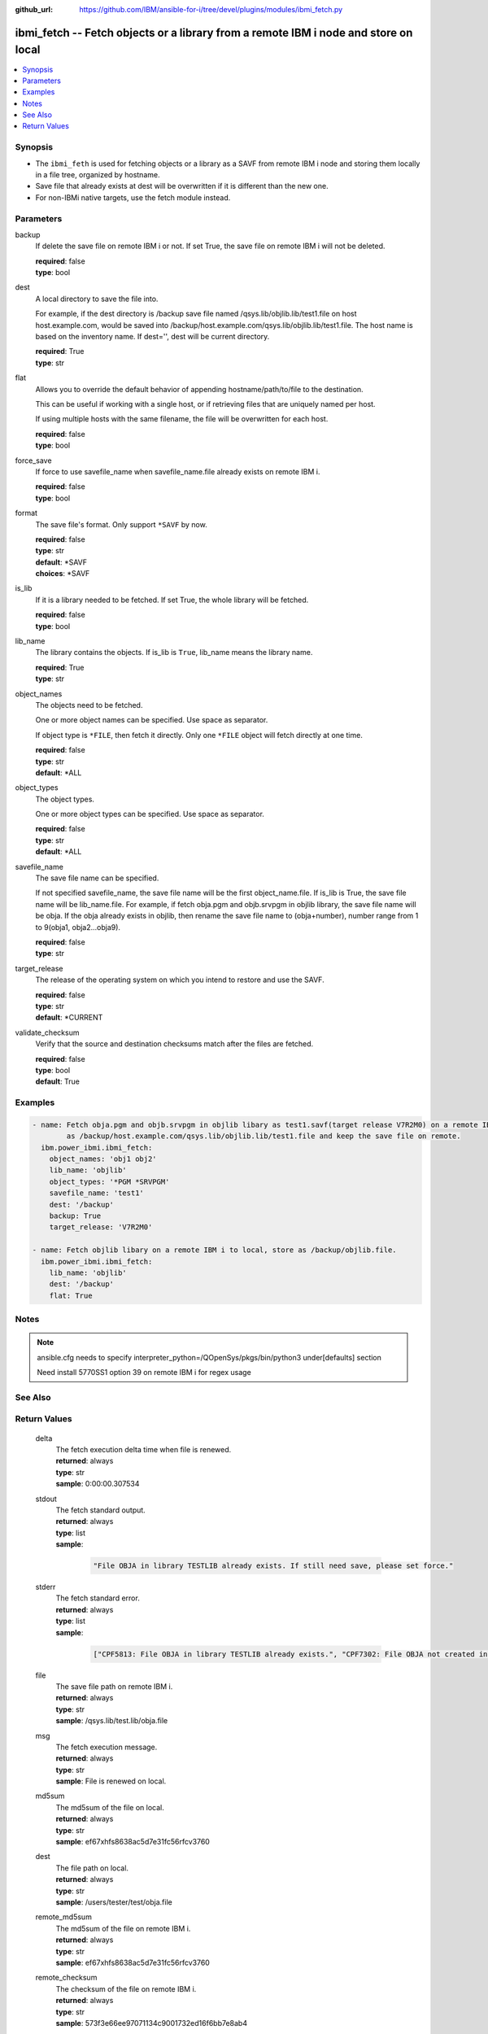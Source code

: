 
:github_url: https://github.com/IBM/ansible-for-i/tree/devel/plugins/modules/ibmi_fetch.py

.. _ibmi_fetch_module:


ibmi_fetch -- Fetch objects or a library from a remote IBM i node and store on local
====================================================================================



.. contents::
   :local:
   :depth: 1


Synopsis
--------
- The ``ibmi_feth`` is used for fetching objects or a library as a SAVF from remote IBM i node and storing them locally in a file tree, organized by hostname.
- Save file that already exists at dest will be overwritten if it is different than the new one.
- For non-IBMi native targets, use the fetch module instead.





Parameters
----------


     
backup
  If delete the save file on remote IBM i or not. If set True, the save file on remote IBM i will not be deleted.


  | **required**: false
  | **type**: bool


     
dest
  A local directory to save the file into.

  For example, if the dest directory is /backup save file named /qsys.lib/objlib.lib/test1.file on host host.example.com, would be saved into /backup/host.example.com/qsys.lib/objlib.lib/test1.file. The host name is based on the inventory name. If dest='', dest will be current directory.


  | **required**: True
  | **type**: str


     
flat
  Allows you to override the default behavior of appending hostname/path/to/file to the destination.

  This can be useful if working with a single host, or if retrieving files that are uniquely named per host.

  If using multiple hosts with the same filename, the file will be overwritten for each host.


  | **required**: false
  | **type**: bool


     
force_save
  If force to use savefile_name when savefile_name.file already exists on remote IBM i.


  | **required**: false
  | **type**: bool


     
format
  The save file's format. Only support ``*SAVF`` by now.


  | **required**: false
  | **type**: str
  | **default**: \*SAVF
  | **choices**: \*SAVF


     
is_lib
  If it is a library needed to be fetched. If set True, the whole library will be fetched.


  | **required**: false
  | **type**: bool


     
lib_name
  The library contains the objects. If is_lib is ``True``, lib_name means the library name.


  | **required**: True
  | **type**: str


     
object_names
  The objects need to be fetched.

  One or more object names can be specified. Use space as separator.

  If object type is ``*FILE``, then fetch it directly. Only one ``*FILE`` object will fetch directly at one time.


  | **required**: false
  | **type**: str
  | **default**: \*ALL


     
object_types
  The object types.

  One or more object types can be specified. Use space as separator.


  | **required**: false
  | **type**: str
  | **default**: \*ALL


     
savefile_name
  The save file name can be specified.

  If not specified savefile_name, the save file name will be the first object_name.file. If is_lib is True, the save file name will be lib_name.file. For example, if fetch obja.pgm and objb.srvpgm in objlib library, the save file name will be obja. If the obja already exists in objlib, then rename the save file name to (obja+number), number range from 1 to 9(obja1, obja2...obja9).


  | **required**: false
  | **type**: str


     
target_release
  The release of the operating system on which you intend to restore and use the SAVF.


  | **required**: false
  | **type**: str
  | **default**: \*CURRENT


     
validate_checksum
  Verify that the source and destination checksums match after the files are fetched.


  | **required**: false
  | **type**: bool
  | **default**: True




Examples
--------

.. code-block:: yaml+jinja

   
   - name: Fetch obja.pgm and objb.srvpgm in objlib libary as test1.savf(target release V7R2M0) on a remote IBM i to local. Store
           as /backup/host.example.com/qsys.lib/objlib.lib/test1.file and keep the save file on remote.
     ibm.power_ibmi.ibmi_fetch:
       object_names: 'obj1 obj2'
       lib_name: 'objlib'
       object_types: '*PGM *SRVPGM'
       savefile_name: 'test1'
       dest: '/backup'
       backup: True
       target_release: 'V7R2M0'

   - name: Fetch objlib libary on a remote IBM i to local, store as /backup/objlib.file.
     ibm.power_ibmi.ibmi_fetch:
       lib_name: 'objlib'
       dest: '/backup'
       flat: True




Notes
-----

.. note::
   ansible.cfg needs to specify interpreter_python=/QOpenSys/pkgs/bin/python3 under[defaults] section

   Need install 5770SS1 option 39 on remote IBM i for regex usage



See Also
--------

.. seealso::

   - :ref:`fetch_module`


  

Return Values
-------------


   
                              
       delta
        | The fetch execution delta time when file is renewed.
      
        | **returned**: always
        | **type**: str
        | **sample**: 0:00:00.307534

            
      
      
                              
       stdout
        | The fetch standard output.
      
        | **returned**: always
        | **type**: list      
        | **sample**:

              .. code-block::

                       "File OBJA in library TESTLIB already exists. If still need save, please set force."
            
      
      
                              
       stderr
        | The fetch standard error.
      
        | **returned**: always
        | **type**: list      
        | **sample**:

              .. code-block::

                       ["CPF5813: File OBJA in library TESTLIB already exists.", "CPF7302: File OBJA not created in library TESTLIB."]
            
      
      
                              
       file
        | The save file path on remote IBM i.
      
        | **returned**: always
        | **type**: str
        | **sample**: /qsys.lib/test.lib/obja.file

            
      
      
                              
       msg
        | The fetch execution message.
      
        | **returned**: always
        | **type**: str
        | **sample**: File is renewed on local.

            
      
      
                              
       md5sum
        | The md5sum of the file on local.
      
        | **returned**: always
        | **type**: str
        | **sample**: ef67xhfs8638ac5d7e31fc56rfcv3760

            
      
      
                              
       dest
        | The file path on local.
      
        | **returned**: always
        | **type**: str
        | **sample**: /users/tester/test/obja.file

            
      
      
                              
       remote_md5sum
        | The md5sum of the file on remote IBM i.
      
        | **returned**: always
        | **type**: str
        | **sample**: ef67xhfs8638ac5d7e31fc56rfcv3760

            
      
      
                              
       remote_checksum
        | The checksum of the file on remote IBM i.
      
        | **returned**: always
        | **type**: str
        | **sample**: 573f3e66ee97071134c9001732ed16f6bb7e8ab4

            
      
      
                              
       checksum
        | The checksum of the file on local.
      
        | **returned**: always
        | **type**: str
        | **sample**: 573f3e66ee97071134c9001732ed16f6bb7e8ab4

            
      
      
                              
       rc
        | The action return code. 0 means success.
      
        | **returned**: always
        | **type**: int
        | **sample**: 255

            
      
      
                              
       job_log
        | The IBM i job log of the task executed.
      
        | **returned**: always
        | **type**: list      
        | **sample**:

              .. code-block::

                       [{"FROM_INSTRUCTION": "025D", "FROM_LIBRARY": "QSYS", "FROM_MODULE": "", "FROM_PROCEDURE": "", "FROM_PROGRAM": "QDDCDF", "FROM_USER": "TESTER", "MESSAGE_FILE": "QCPFMSG", "MESSAGE_ID": "CPC7301", "MESSAGE_LIBRARY": "QSYS", "MESSAGE_SECOND_LEVEL_TEXT": "", "MESSAGE_SUBTYPE": "", "MESSAGE_TEXT": "File QUMEC created in library TEST.", "MESSAGE_TIMESTAMP": "2020-06-02-14.29.52.770625", "MESSAGE_TYPE": "COMPLETION", "ORDINAL_POSITION": "10", "SEVERITY": "0", "TO_INSTRUCTION": "5829", "TO_LIBRARY": "QXMLSERV", "TO_MODULE": "PLUGILE", "TO_PROCEDURE": "ILECMDEXC", "TO_PROGRAM": "XMLSTOREDP"}]
            
      
        
